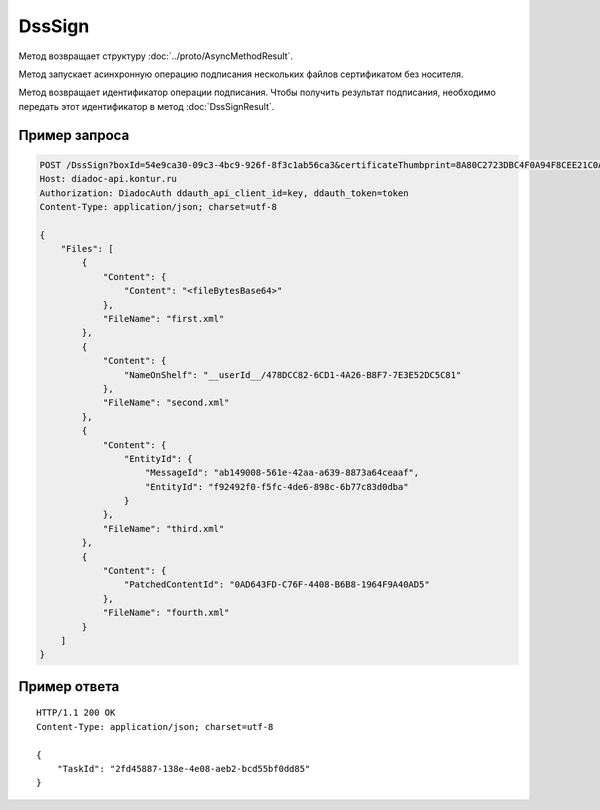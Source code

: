 DssSign
=======

.. http:post:: /DssSign

	:queryparam boxId: идентификатор ящика организации.
	:queryparam certificateThumbprint: отпечаток сертификата без носителя, которым требуется подписать файлы. Если не передан, будет использован неистекший сертификат без носителя с самым длительным сроком действия, привязанный к пользователю в Диадоке.

	:requestheader Authorization: данные, необходимые для :doc:`авторизации <../Authorization>`.

	:request Body: Тело запроса должно содержать структуру :doc:`../proto/DssSignRequest`.

	:statuscode 200: операция успешно завершена.
	:statuscode 400: данные в запросе имеют неверный формат или отсутствуют обязательные параметры.
	:statuscode 401: в запросе отсутствует HTTP-заголовок ``Authorization`` или в этом заголовке содержатся некорректные авторизационные данные.
	:statuscode 402: закончилась подписка на API.
	:statuscode 403: доступ к ящику с предоставленным авторизационным токеном запрещен.
	:statuscode 404: не найден ящик с указанным идентификатором или DSS-сертификат.
	:statuscode 405: используется неподходящий HTTP-метод.
	:statuscode 500: при обработке запроса возникла непредвиденная ошибка.

Метод возвращает структуру :doc:`../proto/AsyncMethodResult`.

Метод запускает асинхронную операцию подписания нескольких файлов сертификатом без носителя.

Метод возвращает идентификатор операции подписания. Чтобы получить результат подписания, необходимо передать этот идентификатор в метод :doc:`DssSignResult`.

Пример запроса
--------------

.. sourcecode:: http

    POST /DssSign?boxId=54e9ca30-09c3-4bc9-926f-8f3c1ab56ca3&certificateThumbprint=8A80C2723DBC4F0A94F8CEE21C0A15A68A80C272 HTTP/1.1
    Host: diadoc-api.kontur.ru
    Authorization: DiadocAuth ddauth_api_client_id=key, ddauth_token=token
    Content-Type: application/json; charset=utf-8
    
    {
        "Files": [
            {
                "Content": {
                    "Content": "<fileBytesBase64>"
                },
                "FileName": "first.xml"
            },
            {
                "Content": {
                    "NameOnShelf": "__userId__/478DCC82-6CD1-4A26-B8F7-7E3E52DC5C81"
                },
                "FileName": "second.xml"
            },
            {
                "Content": {
                    "EntityId": {
                        "MessageId": "ab149008-561e-42aa-a639-8873a64ceaaf",
                        "EntityId": "f92492f0-f5fc-4de6-898c-6b77c83d0dba"
                    }
                },
                "FileName": "third.xml"
            },
            {
                "Content": {
                    "PatchedContentId": "0AD643FD-C76F-4408-B6B8-1964F9A40AD5"
                },
                "FileName": "fourth.xml"
            }
        ]
    }

Пример ответа
-------------

::

    HTTP/1.1 200 OK
    Content-Type: application/json; charset=utf-8

    {
        "TaskId": "2fd45887-138e-4e08-aeb2-bcd55bf0dd85"
    }
